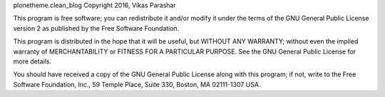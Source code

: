 plonetheme.clean_blog Copyright 2016, Vikas Parashar

This program is free software; you can redistribute it and/or
modify it under the terms of the GNU General Public License version 2
as published by the Free Software Foundation.

This program is distributed in the hope that it will be useful,
but WITHOUT ANY WARRANTY; without even the implied warranty of
MERCHANTABILITY or FITNESS FOR A PARTICULAR PURPOSE. See the
GNU General Public License for more details.

You should have received a copy of the GNU General Public License
along with this program; if not, write to the Free Software
Foundation, Inc., 59 Temple Place, Suite 330, Boston,
MA 02111-1307 USA.
